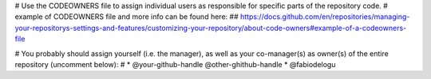 # Use the CODEOWNERS file to assign individual users as responsible for specific parts of the repository code.
# example of CODEOWNERS file and more info can be found here:
## https://docs.github.com/en/repositories/managing-your-repositorys-settings-and-features/customizing-your-repository/about-code-owners#example-of-a-codeowners-file

# You probably should assign yourself (i.e. the manager), as well as your co-manager(s) as owner(s) of the entire repository (uncomment below):
# * @your-github-handle @other-ghithub-handle
* @fabiodelogu

